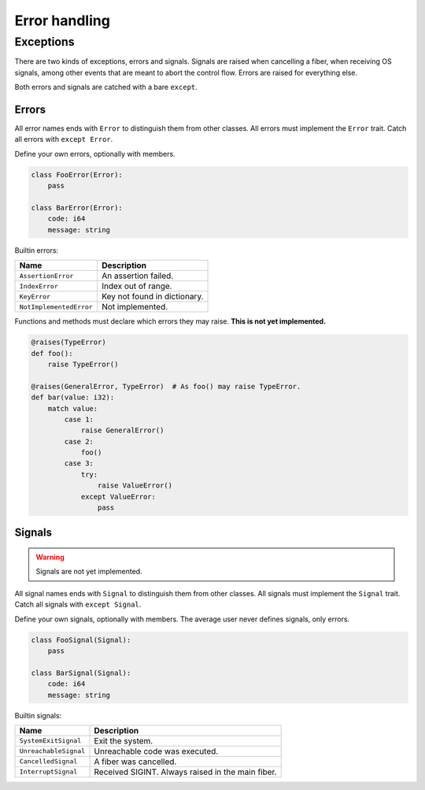 Error handling
--------------

Exceptions
^^^^^^^^^^

There are two kinds of exceptions, errors and signals. Signals are
raised when cancelling a fiber, when receiving OS signals, among other
events that are meant to abort the control flow. Errors are raised for
everything else.

Both errors and signals are catched with a bare ``except``.

Errors
""""""

All error names ends with ``Error`` to distinguish them from other
classes. All errors must implement the ``Error`` trait. Catch all
errors with ``except Error``.

Define your own errors, optionally with members.

.. code-block:: python

   class FooError(Error):
       pass

   class BarError(Error):
       code: i64
       message: string

Builtin errors:

+-------------------------+---------------------------------------+
| Name                    | Description                           |
+=========================+=======================================+
| ``AssertionError``      | An assertion failed.                  |
+-------------------------+---------------------------------------+
| ``IndexError``          | Index out of range.                   |
+-------------------------+---------------------------------------+
| ``KeyError``            | Key not found in dictionary.          |
+-------------------------+---------------------------------------+
| ``NotImplementedError`` | Not implemented.                      |
+-------------------------+---------------------------------------+

Functions and methods must declare which errors they may raise. **This
is not yet implemented.**

.. code-block:: python

   @raises(TypeError)
   def foo():
       raise TypeError()

   @raises(GeneralError, TypeError)  # As foo() may raise TypeError.
   def bar(value: i32):
       match value:
           case 1:
               raise GeneralError()
           case 2:
               foo()
           case 3:
               try:
                   raise ValueError()
               except ValueError:
                   pass

Signals
"""""""

.. warning:: Signals are not yet implemented.

All signal names ends with ``Signal`` to distinguish them from other
classes. All signals must implement the ``Signal`` trait. Catch all
signals with ``except Signal``.

Define your own signals, optionally with members. The average user
never defines signals, only errors.

.. code-block:: python

   class FooSignal(Signal):
       pass

   class BarSignal(Signal):
       code: i64
       message: string

Builtin signals:

+-----------------------------+---------------------------------------------------+
| Name                        | Description                                       |
+=============================+===================================================+
| ``SystemExitSignal``        | Exit the system.                                  |
+-----------------------------+---------------------------------------------------+
| ``UnreachableSignal``       | Unreachable code was executed.                    |
+-----------------------------+---------------------------------------------------+
| ``CancelledSignal``         | A fiber was cancelled.                            |
+-----------------------------+---------------------------------------------------+
| ``InterruptSignal``         | Received SIGINT. Always raised in the main fiber. |
+-----------------------------+---------------------------------------------------+
